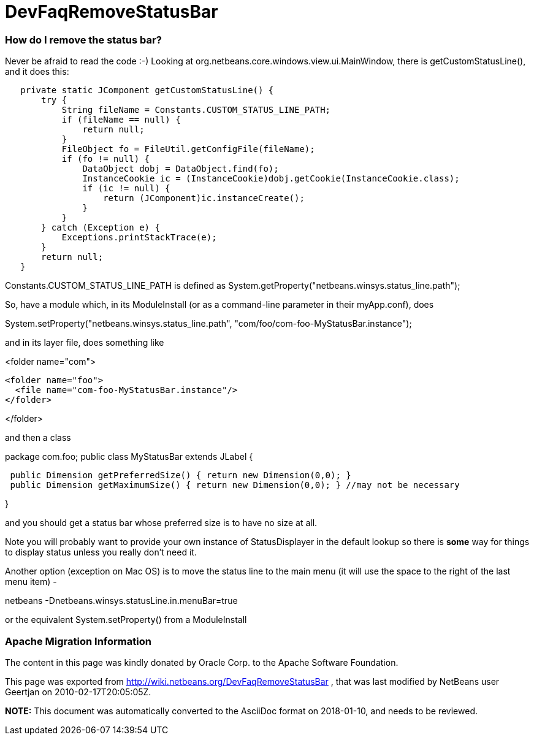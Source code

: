 // 
//     Licensed to the Apache Software Foundation (ASF) under one
//     or more contributor license agreements.  See the NOTICE file
//     distributed with this work for additional information
//     regarding copyright ownership.  The ASF licenses this file
//     to you under the Apache License, Version 2.0 (the
//     "License"); you may not use this file except in compliance
//     with the License.  You may obtain a copy of the License at
// 
//       http://www.apache.org/licenses/LICENSE-2.0
// 
//     Unless required by applicable law or agreed to in writing,
//     software distributed under the License is distributed on an
//     "AS IS" BASIS, WITHOUT WARRANTIES OR CONDITIONS OF ANY
//     KIND, either express or implied.  See the License for the
//     specific language governing permissions and limitations
//     under the License.
//

= DevFaqRemoveStatusBar
:jbake-type: wiki
:jbake-tags: wiki, devfaq, needsreview
:jbake-status: published

=== How do I remove the status bar?

Never be afraid to read the code  :-)   Looking at org.netbeans.core.windows.view.ui.MainWindow, there is getCustomStatusLine(), and it does this:

[source,java]
----

   private static JComponent getCustomStatusLine() {
       try {
           String fileName = Constants.CUSTOM_STATUS_LINE_PATH;
           if (fileName == null) {
               return null;
           }
           FileObject fo = FileUtil.getConfigFile(fileName);
           if (fo != null) {
               DataObject dobj = DataObject.find(fo);
               InstanceCookie ic = (InstanceCookie)dobj.getCookie(InstanceCookie.class);
               if (ic != null) {
                   return (JComponent)ic.instanceCreate();
               }
           }
       } catch (Exception e) {
           Exceptions.printStackTrace(e);
       }
       return null;
   }
----

Constants.CUSTOM_STATUS_LINE_PATH is defined as
System.getProperty("netbeans.winsys.status_line.path");

So, have a module which, in its ModuleInstall (or as a command-line parameter in their myApp.conf), does

System.setProperty("netbeans.winsys.status_line.path", "com/foo/com-foo-MyStatusBar.instance");

and in its layer file, does something like

<folder name="com">

[source,xml]
----

<folder name="foo">
  <file name="com-foo-MyStatusBar.instance"/>
</folder>
----

</folder>

and then a class

package com.foo;
public class MyStatusBar extends JLabel {

[source,java]
----

 public Dimension getPreferredSize() { return new Dimension(0,0); }
 public Dimension getMaximumSize() { return new Dimension(0,0); } //may not be necessary
----

}

and you should get a status bar whose preferred size is to have no size at all.  

Note you will probably want to provide your own instance of StatusDisplayer in the default lookup so there is *some* way for things to display status unless you really don't need it.

Another option (exception on Mac OS) is to move the status line to the main menu (it will use the space to the right of the last menu item) -

netbeans -Dnetbeans.winsys.statusLine.in.menuBar=true

or the equivalent System.setProperty() from a ModuleInstall

=== Apache Migration Information

The content in this page was kindly donated by Oracle Corp. to the
Apache Software Foundation.

This page was exported from link:http://wiki.netbeans.org/DevFaqRemoveStatusBar[http://wiki.netbeans.org/DevFaqRemoveStatusBar] , 
that was last modified by NetBeans user Geertjan 
on 2010-02-17T20:05:05Z.


*NOTE:* This document was automatically converted to the AsciiDoc format on 2018-01-10, and needs to be reviewed.
